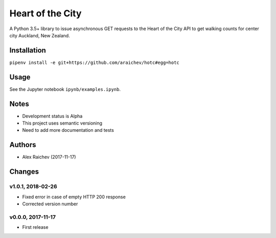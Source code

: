 Heart of the City
******************
A Python 3.5+ library to issue asynchronous GET requests to the Heart of the City API to get walking counts for center city Auckland, New Zealand.


Installation
=============
``pipenv install -e git+https://github.com/araichev/hotc#egg=hotc``

Usage
======
See the Jupyter notebook ``ipynb/examples.ipynb``.


Notes
======
- Development status is Alpha
- This project uses semantic versioning
- Need to add more documentation and tests


Authors
========
- Alex Raichev (2017-11-17)


Changes
========

v1.0.1, 2018-02-26
-------------------
- Fixed error in case of empty HTTP 200 response
- Corrected version number


v0.0.0, 2017-11-17
-------------------
- First release
